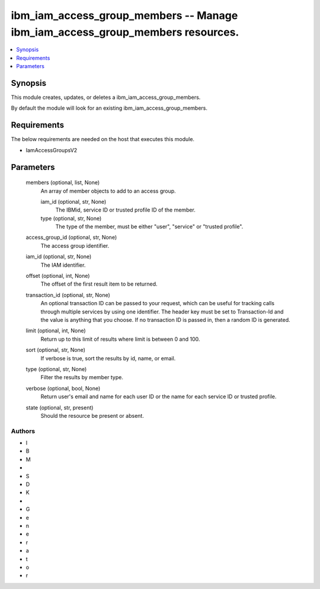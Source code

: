 
ibm_iam_access_group_members -- Manage ibm_iam_access_group_members resources.
==============================================================================

.. contents::
   :local:
   :depth: 1


Synopsis
--------

This module creates, updates, or deletes a ibm_iam_access_group_members.

By default the module will look for an existing ibm_iam_access_group_members.



Requirements
------------
The below requirements are needed on the host that executes this module.

- IamAccessGroupsV2



Parameters
----------

  members (optional, list, None)
    An array of member objects to add to an access group.


    iam_id (optional, str, None)
      The IBMid, service ID or trusted profile ID of the member.


    type (optional, str, None)
      The type of the member, must be either "user", "service" or "trusted profile".



  access_group_id (optional, str, None)
    The access group identifier.


  iam_id (optional, str, None)
    The IAM identifier.


  offset (optional, int, None)
    The offset of the first result item to be returned.


  transaction_id (optional, str, None)
    An optional transaction ID can be passed to your request, which can be useful for tracking calls through multiple services by using one identifier. The header key must be set to Transaction-Id and the value is anything that you choose. If no transaction ID is passed in, then a random ID is generated.


  limit (optional, int, None)
    Return up to this limit of results where limit is between 0 and 100.


  sort (optional, str, None)
    If verbose is true, sort the results by id, name, or email.


  type (optional, str, None)
    Filter the results by member type.


  verbose (optional, bool, None)
    Return user's email and name for each user ID or the name for each service ID or trusted profile.


  state (optional, str, present)
    Should the resource be present or absent.













Authors
~~~~~~~

- I
- B
- M
-  
- S
- D
- K
-  
- G
- e
- n
- e
- r
- a
- t
- o
- r

